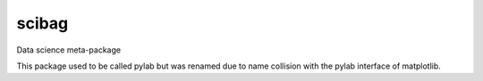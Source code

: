 ===============================
scibag
===============================

Data science meta-package

This package used to be called pylab but was renamed due to name collision with the pylab interface of matplotlib.
